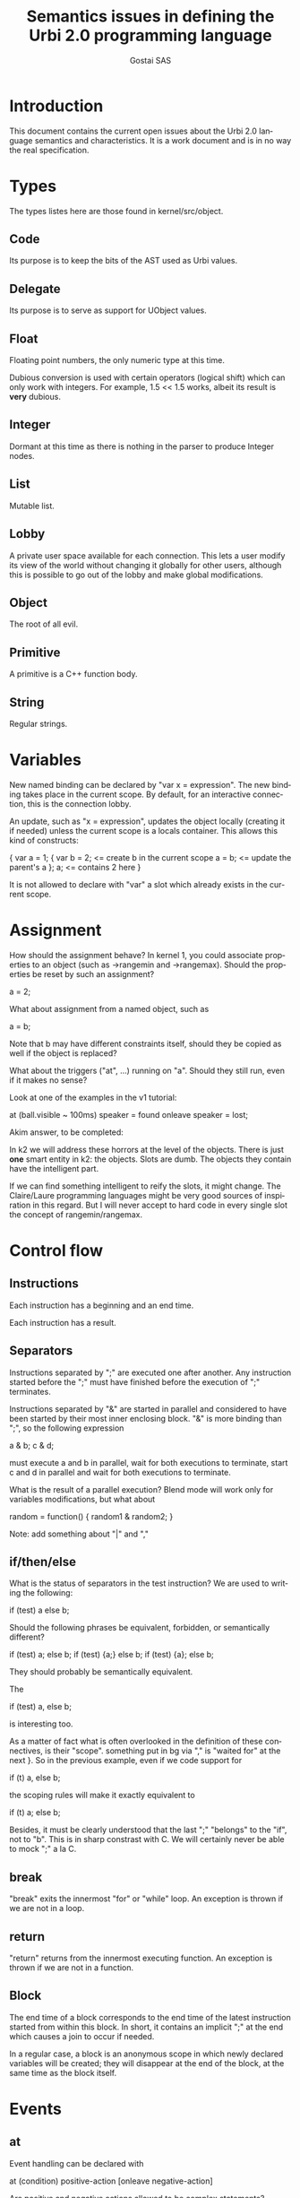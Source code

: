 #+TITLE: Semantics issues in defining the Urbi 2.0 programming language
#+AUTHOR: Gostai SAS
#+LANGUAGE: en

* Introduction

This document contains the current open issues about the Urbi 2.0 language
semantics and characteristics. It is a work document and is in no way the
real specification.

* Types

The types listes here are those found in kernel/src/object.

** Code

Its purpose is to keep the bits of the AST used as Urbi values.

** Delegate

Its purpose is to serve as support for UObject values.

** Float

Floating point numbers, the only numeric type at this time.

Dubious conversion is used with certain operators (logical shift)
which can only work with integers. For example, 1.5 << 1.5 works,
albeit its result is *very* dubious.

** Integer

Dormant at this time as there is nothing in the parser to produce
Integer nodes.

** List

Mutable list.

** Lobby

A private user space available for each connection. This lets a user modify
its view of the world without changing it globally for other users, although
this is possible to go out of the lobby and make global modifications.

** Object

The root of all evil.

** Primitive

A primitive is a C++ function body.

** String

Regular strings.

* Variables

New named binding can be declared by "var x = expression". The new
binding takes place in the current scope. By default, for an
interactive connection, this is the connection lobby.

An update, such as "x = expression", updates the object locally
(creating it if needed) unless the current scope is a locals
container. This allows this kind of constructs:

{
  var a = 1;
  {
    var b = 2;       <= create b in the current scope
    a = b;           <= update the parent's a
  };
  a;                 <= contains 2 here
}

It is not allowed to declare with "var" a slot which already exists in
the current scope.

* Assignment

How should the assignment behave? In kernel 1, you could associate
properties to an object (such as ->rangemin and ->rangemax). Should
the properties be reset by such an assignment?

  a = 2;

What about assignment from a named object, such as

  a = b;

Note that b may have different constraints itself, should they be
copied as well if the object is replaced?

What about the triggers ("at", ...) running on "a". Should they still
run, even if it makes no sense? 

Look at one of the examples in the v1 tutorial:

  at (ball.visible ~ 100ms) speaker = found onleave speaker = lost;

Akim answer, to be completed:

 In k2 we will address these horrors at the level
 of the objects.  There is just *one* smart entity in k2:
 the objects.  Slots are dumb.  The objects they contain
 have the intelligent part.

 If we can find something intelligent to reify the slots,
 it might change.  The Claire/Laure programming languages
 might be very good sources of inspiration in this regard.
 But I will never accept to hard code in every single
 slot the concept of rangemin/rangemax.

* Control flow

** Instructions

Each instruction has a beginning and an end time.

Each instruction has a result.

** Separators

Instructions separated by ";" are executed one after another. Any
instruction started before the ";" must have finished before the
execution of ";" terminates.

Instructions separated by "&" are started in parallel and considered
to have been started by their most inner enclosing block. "&" is more
binding than ";", so the following expression

  a & b; c & d;

must execute a and b in parallel, wait for both executions to
terminate, start c and d in parallel and wait for both executions to
terminate.

What is the result of a parallel execution? Blend mode will work only
for variables modifications, but what about

random = function() { random1 & random2; }

Note: add something about "|" and ","

** if/then/else

What is the status of separators in the test instruction? We are used
to writing the following:

  if (test) a else b;

Should the following phrases be equivalent, forbidden, or semantically
different?

  if (test) a; else b;
  if (test) {a;} else b;
  if (test) {a}; else b;

They should probably be semantically equivalent.

The

  if (test) a, else b;

is interesting too.

As a matter of fact what is often overlooked in the definition of
these connectives, is their "scope".  something put in bg via "," is
"waited for" at the next }.  So in the previous example, even if we
code support for
                                                                                
        if (t) a, else b;
                                                                                
the scoping rules will make it exactly equivalent to
                                                                                
        if (t) a; else b;
                                                                                
Besides, it must be clearly understood that the last ";" "belongs" to
the "if", not to "b".  This is in sharp constrast with C.  We will
certainly never be able to mock ";" a la C.

** break

"break" exits the innermost "for" or "while" loop. An exception is
thrown if we are not in a loop.

** return

"return" returns from the innermost executing function. An exception is
thrown if we are not in a function.

** Block

The end time of a block corresponds to the end time of the latest
instruction started from within this block. In short, it contains an
implicit ";" at the end which causes a join to occur if needed.

In a regular case, a block is an anonymous scope in which newly
declared variables will be created; they will disappear at the end of
the block, at the same time as the block itself.

* Events

** at

Event handling can be declared with

  at (condition)
    positive-action
  [onleave
    negative-action]

Are positive and negative actions allowed to be complex statements?
Should they be blocks? Can there be concurrent execution of both of
them, or of several occurrences of each, if positive-action or
negative-action takes a long time to execute and the event is toggled
during this time?

The execution time of the "at" construct itself is immediate, right?

How do you cancel such an event? Can it be started with a tag?

If the condition is true when this construct is handled, should
positive-action be executed right away even if there is no edge in
this case?

In which context does "condition" evaluate? In which context does
"positive-action" evaluate? Do we need closures here? Do we attach
handlers to a particular object?

It may be acceptable to warn against modifying the structure of items
references in the condition. This opens up optimization opportunities
until we have made our mind on an efficient model to refresh the
condition.

** whenever

Repetitive event handling can be declared with

  whenever (condition)
    positive-action
  [else
    negative-action]

This is the same thing as "at" except that no trigger is needed, the
positive-action or negative-action block is executed repeatidly
depending on the condition value.

Same questions as with the at construct, what if the previous execution
didn't terminate? What should be the rate of execution? (for example,
printing something in positive-action and negative-action can generate
lots of output at an unknown rate, depending on factors such as the machine
speed)

If the positive-action contains an inner "if" at the top-level, the
"else" should be associated with it if it makes sense (no other "else").

* Timing

** wait

  wait(ms)

waits for "ms" milliseconds before resuming execution.

** waituntil

  waituntil(condition)

will block until condition becomes true.

** timeout

  timeout(ms) instruction

will stop "instruction" after "ms" milliseconds if it has not
finished.

** stopif

  stopif(condition) instruction

will stop "instruction" if "condition" becomes true.

** freezeif

  freezeif(condition) instruction

will freeze "instruction" as long as "condition" is true.

If "instruction" terminates, the "freezeif" block should be removed.

** Soft tests

All those instructions can use soft tests, that are conditions that
have to stay valid for at least a given time, using

  condition ~ ms

Must the condition be false for "ms" milliseconds for the "freezeif"
instruction to resume too or is it immediate?

* Tags

